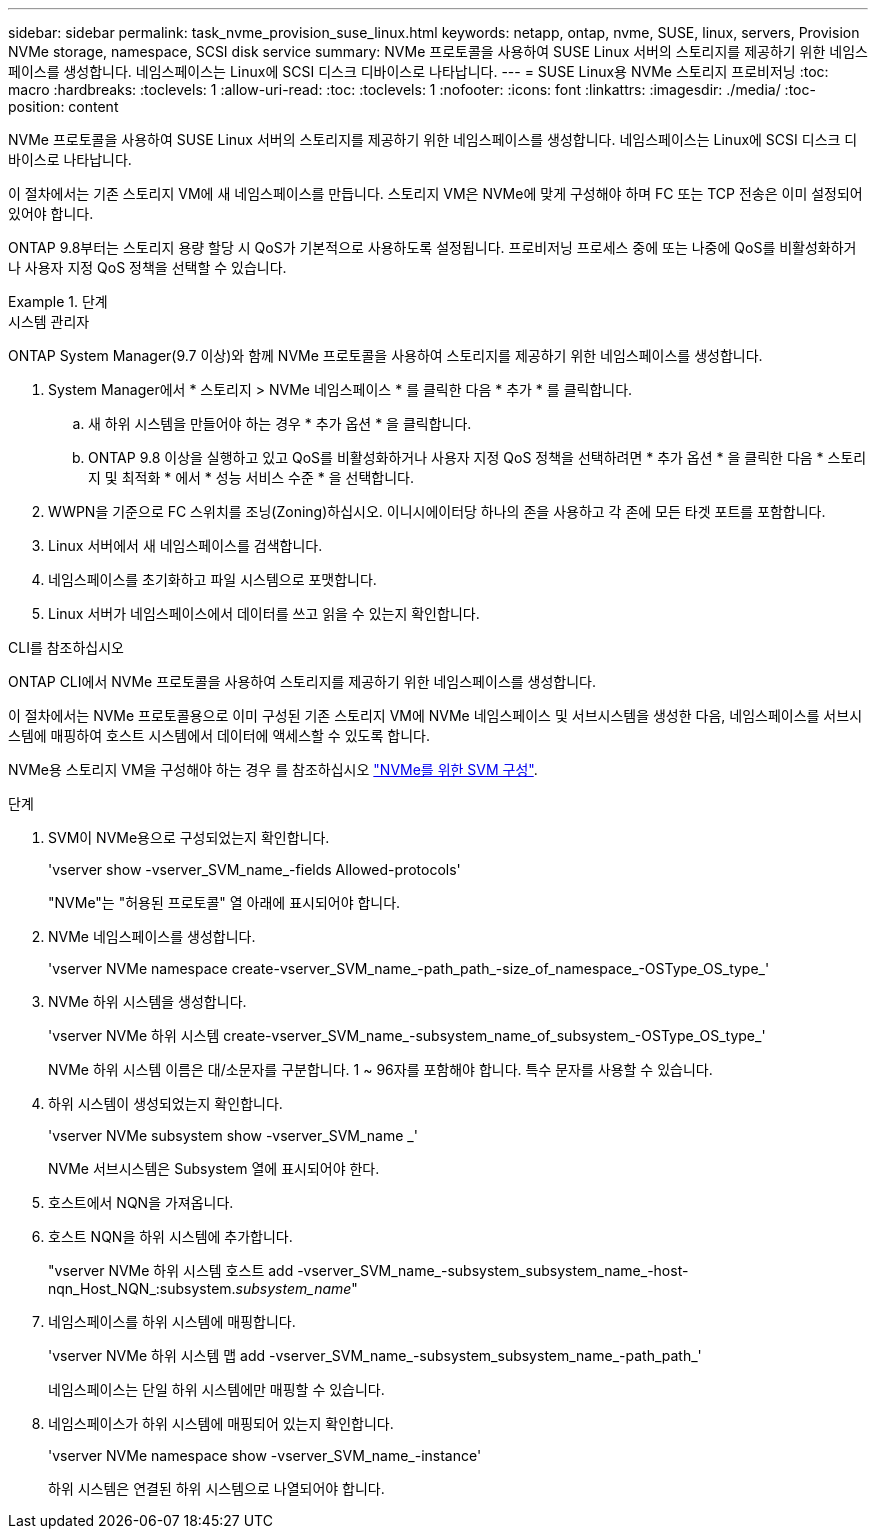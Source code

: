---
sidebar: sidebar 
permalink: task_nvme_provision_suse_linux.html 
keywords: netapp, ontap, nvme, SUSE, linux, servers, Provision NVMe storage, namespace, SCSI disk service 
summary: NVMe 프로토콜을 사용하여 SUSE Linux 서버의 스토리지를 제공하기 위한 네임스페이스를 생성합니다. 네임스페이스는 Linux에 SCSI 디스크 디바이스로 나타납니다. 
---
= SUSE Linux용 NVMe 스토리지 프로비저닝
:toc: macro
:hardbreaks:
:toclevels: 1
:allow-uri-read: 
:toc: 
:toclevels: 1
:nofooter: 
:icons: font
:linkattrs: 
:imagesdir: ./media/
:toc-position: content


[role="lead"]
NVMe 프로토콜을 사용하여 SUSE Linux 서버의 스토리지를 제공하기 위한 네임스페이스를 생성합니다. 네임스페이스는 Linux에 SCSI 디스크 디바이스로 나타납니다.

이 절차에서는 기존 스토리지 VM에 새 네임스페이스를 만듭니다. 스토리지 VM은 NVMe에 맞게 구성해야 하며 FC 또는 TCP 전송은 이미 설정되어 있어야 합니다.

ONTAP 9.8부터는 스토리지 용량 할당 시 QoS가 기본적으로 사용하도록 설정됩니다. 프로비저닝 프로세스 중에 또는 나중에 QoS를 비활성화하거나 사용자 지정 QoS 정책을 선택할 수 있습니다.

[role="tabbed-block"]
.단계
====
.시스템 관리자
--
ONTAP System Manager(9.7 이상)와 함께 NVMe 프로토콜을 사용하여 스토리지를 제공하기 위한 네임스페이스를 생성합니다.

. System Manager에서 * 스토리지 > NVMe 네임스페이스 * 를 클릭한 다음 * 추가 * 를 클릭합니다.
+
.. 새 하위 시스템을 만들어야 하는 경우 * 추가 옵션 * 을 클릭합니다.
.. ONTAP 9.8 이상을 실행하고 있고 QoS를 비활성화하거나 사용자 지정 QoS 정책을 선택하려면 * 추가 옵션 * 을 클릭한 다음 * 스토리지 및 최적화 * 에서 * 성능 서비스 수준 * 을 선택합니다.




. WWPN을 기준으로 FC 스위치를 조닝(Zoning)하십시오. 이니시에이터당 하나의 존을 사용하고 각 존에 모든 타겟 포트를 포함합니다.
. Linux 서버에서 새 네임스페이스를 검색합니다.
. 네임스페이스를 초기화하고 파일 시스템으로 포맷합니다.
. Linux 서버가 네임스페이스에서 데이터를 쓰고 읽을 수 있는지 확인합니다.


--
.CLI를 참조하십시오
--
ONTAP CLI에서 NVMe 프로토콜을 사용하여 스토리지를 제공하기 위한 네임스페이스를 생성합니다.

이 절차에서는 NVMe 프로토콜용으로 이미 구성된 기존 스토리지 VM에 NVMe 네임스페이스 및 서브시스템을 생성한 다음, 네임스페이스를 서브시스템에 매핑하여 호스트 시스템에서 데이터에 액세스할 수 있도록 합니다.

NVMe용 스토리지 VM을 구성해야 하는 경우 를 참조하십시오 link:san-admin/configure-svm-nvme-task.html["NVMe를 위한 SVM 구성"].

.단계
. SVM이 NVMe용으로 구성되었는지 확인합니다.
+
'vserver show -vserver_SVM_name_-fields Allowed-protocols'

+
"NVMe"는 "허용된 프로토콜" 열 아래에 표시되어야 합니다.

. NVMe 네임스페이스를 생성합니다.
+
'vserver NVMe namespace create-vserver_SVM_name_-path_path_-size_of_namespace_-OSType_OS_type_'

. NVMe 하위 시스템을 생성합니다.
+
'vserver NVMe 하위 시스템 create-vserver_SVM_name_-subsystem_name_of_subsystem_-OSType_OS_type_'

+
NVMe 하위 시스템 이름은 대/소문자를 구분합니다. 1 ~ 96자를 포함해야 합니다. 특수 문자를 사용할 수 있습니다.

. 하위 시스템이 생성되었는지 확인합니다.
+
'vserver NVMe subsystem show -vserver_SVM_name _'

+
NVMe 서브시스템은 Subsystem 열에 표시되어야 한다.

. 호스트에서 NQN을 가져옵니다.
. 호스트 NQN을 하위 시스템에 추가합니다.
+
"vserver NVMe 하위 시스템 호스트 add -vserver_SVM_name_-subsystem_subsystem_name_-host-nqn_Host_NQN_:subsystem._subsystem_name_"

. 네임스페이스를 하위 시스템에 매핑합니다.
+
'vserver NVMe 하위 시스템 맵 add -vserver_SVM_name_-subsystem_subsystem_name_-path_path_'

+
네임스페이스는 단일 하위 시스템에만 매핑할 수 있습니다.

. 네임스페이스가 하위 시스템에 매핑되어 있는지 확인합니다.
+
'vserver NVMe namespace show -vserver_SVM_name_-instance'

+
하위 시스템은 연결된 하위 시스템으로 나열되어야 합니다.



--
====